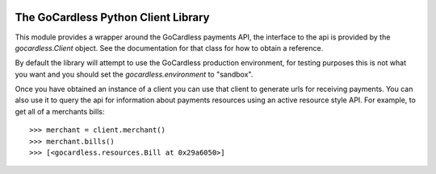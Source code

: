 .. image:: https://gocardless.com/resources/logo.png

The GoCardless Python Client Library
====================================

This module provides a wrapper around the GoCardless payments API, the
interface to the api is provided by the `gocardless.Client` object. See the
documentation for that class for how to obtain a reference.

By default the library will attempt to use the GoCardless production
environment, for testing purposes this is not what you want and you should set
the `gocardless.environment` to "sandbox".

Once you have obtained an instance of a client you can use that client to
generate urls for receiving payments. You can also use it to query the api for
information about payments resources using an active resource style API. For
example, to get all of a merchants bills::

    >>> merchant = client.merchant()
    >>> merchant.bills()
    >>> [<gocardless.resources.Bill at 0x29a6050>]

